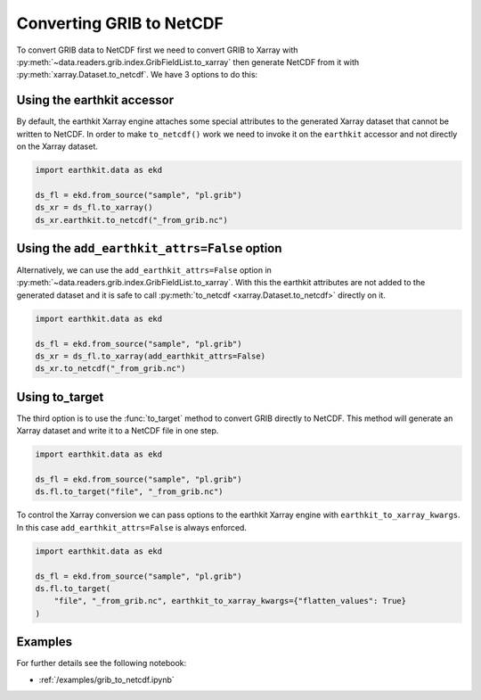 
.. _xr_grib_to_netcdf:


Converting GRIB to NetCDF
----------------------------

To convert GRIB data to NetCDF first we need to convert GRIB to Xarray with :py:meth:`~data.readers.grib.index.GribFieldList.to_xarray` then generate NetCDF from it with :py:meth:`xarray.Dataset.to_netcdf`. We have 3 options to do this:

Using the earthkit accessor
++++++++++++++++++++++++++++

By default, the earthkit Xarray engine attaches some special attributes to the generated Xarray dataset that cannot be written to NetCDF. In order to make ``to_netcdf()`` work we need to invoke it on the ``earthkit`` accessor and not directly on the Xarray dataset.

.. code-block:: python

    import earthkit.data as ekd

    ds_fl = ekd.from_source("sample", "pl.grib")
    ds_xr = ds_fl.to_xarray()
    ds_xr.earthkit.to_netcdf("_from_grib.nc")

Using the ``add_earthkit_attrs=False`` option
++++++++++++++++++++++++++++++++++++++++++++++++++

Alternatively, we can use the ``add_earthkit_attrs=False`` option in :py:meth:`~data.readers.grib.index.GribFieldList.to_xarray`.  With this the earthkit attributes are not added to the generated dataset and it is safe to call :py:meth:`to_netcdf <xarray.Dataset.to_netcdf>` directly on it.

.. code-block:: python

    import earthkit.data as ekd

    ds_fl = ekd.from_source("sample", "pl.grib")
    ds_xr = ds_fl.to_xarray(add_earthkit_attrs=False)
    ds_xr.to_netcdf("_from_grib.nc")

Using to_target
++++++++++++++++

The third option is to use the :func:`to_target` method to convert GRIB directly to NetCDF. This method will generate an Xarray dataset and write it to a NetCDF file in one step.

.. code-block:: python

    import earthkit.data as ekd

    ds_fl = ekd.from_source("sample", "pl.grib")
    ds.fl.to_target("file", "_from_grib.nc")


To control the Xarray conversion we can pass options to the earthkit Xarray engine with ``earthkit_to_xarray_kwargs``. In this case ``add_earthkit_attrs=False`` is always enforced.

.. code-block:: python

    import earthkit.data as ekd

    ds_fl = ekd.from_source("sample", "pl.grib")
    ds.fl.to_target(
        "file", "_from_grib.nc", earthkit_to_xarray_kwargs={"flatten_values": True}
    )


Examples
++++++++++++

For further details see the following notebook:

- :ref:`/examples/grib_to_netcdf.ipynb`
